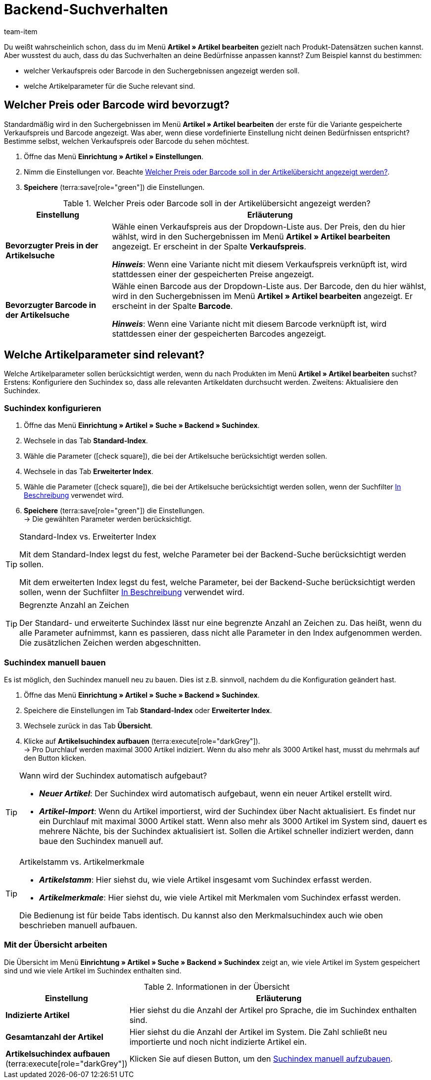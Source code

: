 = Backend-Suchverhalten
:keywords: Suchverhalten, Artikelsuche, Backend, Backend-Artikelsuche, Suchindex, Artikelsuchindex, Merkmalsuchindex
:description: Wie soll die Artikelsuche im Backend funktionieren? Du kannst das vordefinierte Suchverhalten an deine Bedürfnisse anpassen.
:author: team-item

////
zuletzt bearbeitet 12.03.2021
////

Du weißt wahrscheinlich schon, dass du im Menü *Artikel » Artikel bearbeiten* gezielt nach Produkt-Datensätzen suchen kannst.
Aber wusstest du auch, dass du das Suchverhalten an deine Bedürfnisse anpassen kannst?
Zum Beispiel kannst du bestimmen:

* welcher Verkaufspreis oder Barcode in den Suchergebnissen angezeigt werden soll.
* welche Artikelparameter für die Suche relevant sind.

[#100]
== Welcher Preis oder Barcode wird bevorzugt?

Standardmäßig wird in den Suchergebnissen im Menü *Artikel » Artikel bearbeiten* der erste für die Variante gespeicherte Verkaufspreis und Barcode angezeigt.
Was aber, wenn diese vordefinierte Einstellung nicht deinen Bedürfnissen entspricht?
Bestimme selbst, welchen Verkaufspreis oder Barcode du sehen möchtest.

. Öffne das Menü *Einrichtung » Artikel » Einstellungen*.
. Nimm die Einstellungen vor. Beachte <<table-price-barcode-settings>>.
. *Speichere* (terra:save[role="green"]) die Einstellungen.

[[table-price-barcode-settings]]
.Welcher Preis oder Barcode soll in der Artikelübersicht angezeigt werden?
[cols="1,3"]
|===
|Einstellung |Erläuterung

| *Bevorzugter Preis in der Artikelsuche*
|Wähle einen Verkaufspreis aus der Dropdown-Liste aus.
Der Preis, den du hier wählst, wird in den Suchergebnissen im Menü *Artikel » Artikel bearbeiten* angezeigt.
Er erscheint in der Spalte *Verkaufspreis*.

*_Hinweis_*:
Wenn eine Variante nicht mit diesem Verkaufspreis verknüpft ist, wird stattdessen einer der gespeicherten Preise angezeigt.

| *Bevorzugter Barcode in der Artikelsuche*
|Wähle einen Barcode aus der Dropdown-Liste aus.
Der Barcode, den du hier wählst, wird in den Suchergebnissen im Menü *Artikel » Artikel bearbeiten* angezeigt.
Er erscheint in der Spalte *Barcode*.

*_Hinweis_*:
Wenn eine Variante nicht mit diesem Barcode verknüpft ist, wird stattdessen einer der gespeicherten Barcodes angezeigt.
|===

[#200]
== Welche Artikelparameter sind relevant?

Welche Artikelparameter sollen berücksichtigt werden, wenn du nach Produkten im Menü *Artikel » Artikel bearbeiten* suchst?
Erstens: Konfiguriere den Suchindex so, dass alle relevanten Artikeldaten durchsucht werden.
Zweitens: Aktualisiere den Suchindex.

[#300]
=== Suchindex konfigurieren

. Öffne das Menü *Einrichtung » Artikel » Suche » Backend » Suchindex*.
. Wechsele in das Tab *Standard-Index*.
. Wähle die Parameter (icon:check-square[role="blue"]), die bei der Artikelsuche berücksichtigt werden sollen.
. Wechsele in das Tab *Erweiterter Index*.
. Wähle die Parameter (icon:check-square[role="blue"]), die bei der Artikelsuche berücksichtigt werden sollen, wenn der Suchfilter xref:artikel:suche.adoc#intable-beschreibung[In Beschreibung] verwendet wird.
. *Speichere* (terra:save[role="green"]) die Einstellungen. +
→ Die gewählten Parameter werden berücksichtigt.

[TIP]
.Standard-Index vs. Erweiterter Index
====
Mit dem Standard-Index legst du fest, welche Parameter bei der Backend-Suche berücksichtigt werden sollen.

Mit dem erweiterten Index legst du fest, welche Parameter, bei der Backend-Suche berücksichtigt werden sollen, wenn der Suchfilter xref:artikel:suche.adoc#intable-beschreibung[In Beschreibung] verwendet wird.
====

[TIP]
.Begrenzte Anzahl an Zeichen
====
Der Standard- und erweiterte Suchindex lässt nur eine begrenzte Anzahl an Zeichen zu.
Das heißt, wenn du alle Parameter aufnimmst, kann es passieren, dass nicht alle Parameter in den Index aufgenommen werden.
Die zusätzlichen Zeichen werden abgeschnitten.
====

[#400]
=== Suchindex manuell bauen

Es ist möglich, den Suchindex manuell neu zu bauen.
Dies ist z.B. sinnvoll, nachdem du die Konfiguration geändert hast.

. Öffne das Menü *Einrichtung » Artikel » Suche » Backend » Suchindex*.
. Speichere die Einstellungen im Tab *Standard-Index* oder *Erweiterter Index*.
. Wechsele zurück in das Tab *Übersicht*.
. Klicke auf *Artikelsuchindex aufbauen* (terra:execute[role="darkGrey"]). +
→ Pro Durchlauf werden maximal 3000 Artikel indiziert.
Wenn du also mehr als 3000 Artikel hast, musst du mehrmals auf den Button klicken.

[TIP]
.Wann wird der Suchindex automatisch aufgebaut?
====
* *_Neuer Artikel_*: Der Suchindex wird automatisch aufgebaut, wenn ein neuer Artikel erstellt wird.
* *_Artikel-Import_*: Wenn du Artikel importierst, wird der Suchindex über Nacht aktualisiert.
Es findet nur ein Durchlauf mit maximal 3000 Artikel statt.
Wenn also mehr als 3000 Artikel im System sind, dauert es mehrere Nächte, bis der Suchindex aktualisiert ist.
Sollen die Artikel schneller indiziert werden, dann baue den Suchindex manuell auf.
====

[TIP]
.Artikelstamm vs. Artikelmerkmale
====
* *_Artikelstamm_*: Hier siehst du, wie viele Artikel insgesamt vom Suchindex erfasst werden.
* *_Artikelmerkmale_*: Hier siehst du, wie viele Artikel mit Merkmalen vom Suchindex erfasst werden.

Die Bedienung ist für beide Tabs identisch.
Du kannst also den Merkmalsuchindex auch wie oben beschrieben manuell aufbauen.
====

[#500]
=== Mit der Übersicht arbeiten

Die Übersicht im Menü *Einrichtung » Artikel » Suche » Backend » Suchindex* zeigt an, wie viele Artikel im System gespeichert sind und wie viele Artikel im Suchindex enthalten sind.

[[table-searchindex-overview]]
.Informationen in der Übersicht
[cols="1,3"]
|===
|Einstellung |Erläuterung

| *Indizierte Artikel*
|Hier siehst du die Anzahl der Artikel pro Sprache, die im Suchindex enthalten sind. +


| *Gesamtanzahl der Artikel*
|Hier siehst du die Anzahl der Artikel im System. Die Zahl schließt neu importierte und noch nicht indizierte Artikel ein.


| *Artikelsuchindex aufbauen* (terra:execute[role="darkGrey"])
|Klicken Sie auf diesen Button, um den xref:artikel:suchverhalten.adoc#400[Suchindex manuell aufzubauen].
|===

